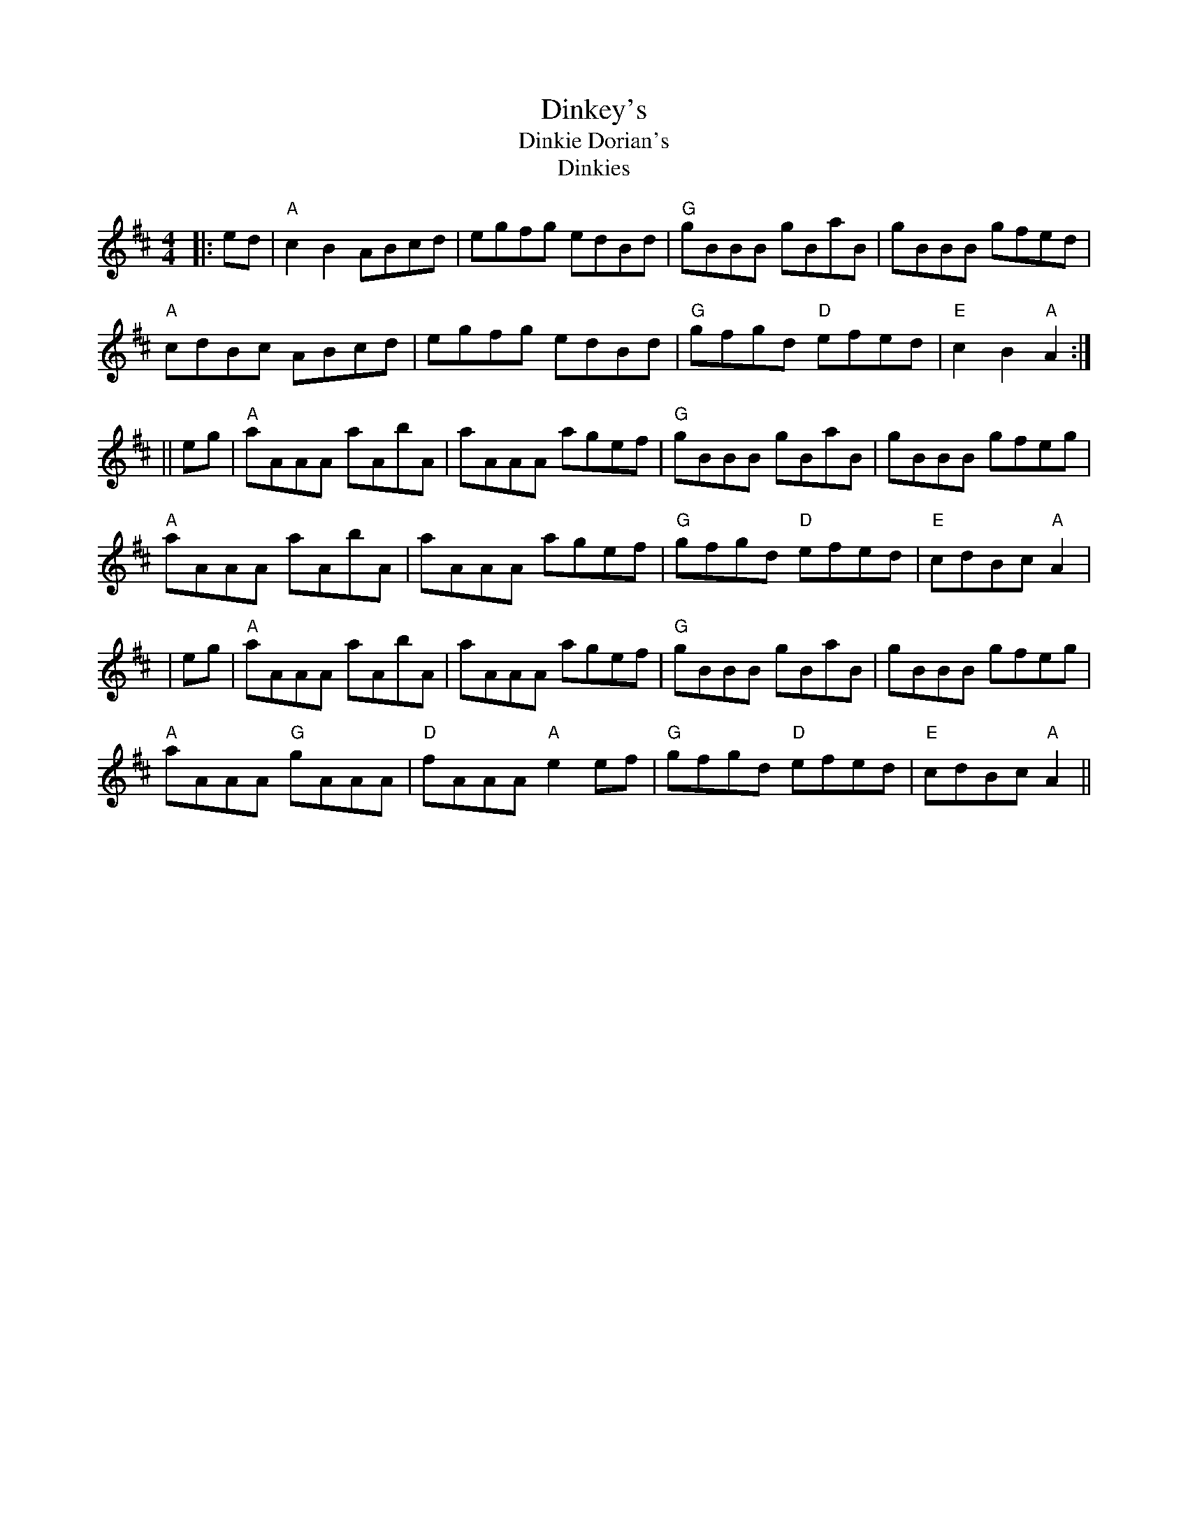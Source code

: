 X:45
T:Dinkey's
T:Dinkie Dorian's
T:Dinkies
F:http://blackrosetheband.googlepages.com/ABCTUNES.ABC May 2009
M:4/4
L:1/8
R:reel
K:Amix
|:ed|"A"c2B2 ABcd|egfg edBd|"G"gBBB gBaB|gBBB gfed|
"A"cdBc ABcd|egfg edBd|"G"gfgd "D"efed|"E"c2B2 "A"A2:|
||eg|"A"aAAA aAbA|aAAA agef|"G"gBBB gBaB|gBBB gfeg|
"A"aAAA aAbA|aAAA agef|"G"gfgd "D"efed|"E"cdBc "A"A2|
|eg|"A"aAAA aAbA|aAAA agef|"G"gBBB gBaB|gBBB gfeg|
"A"aAAA "G"gAAA|"D"fAAA "A"e2ef|"G"gfgd "D"efed|"E"cdBc "A"A2||
